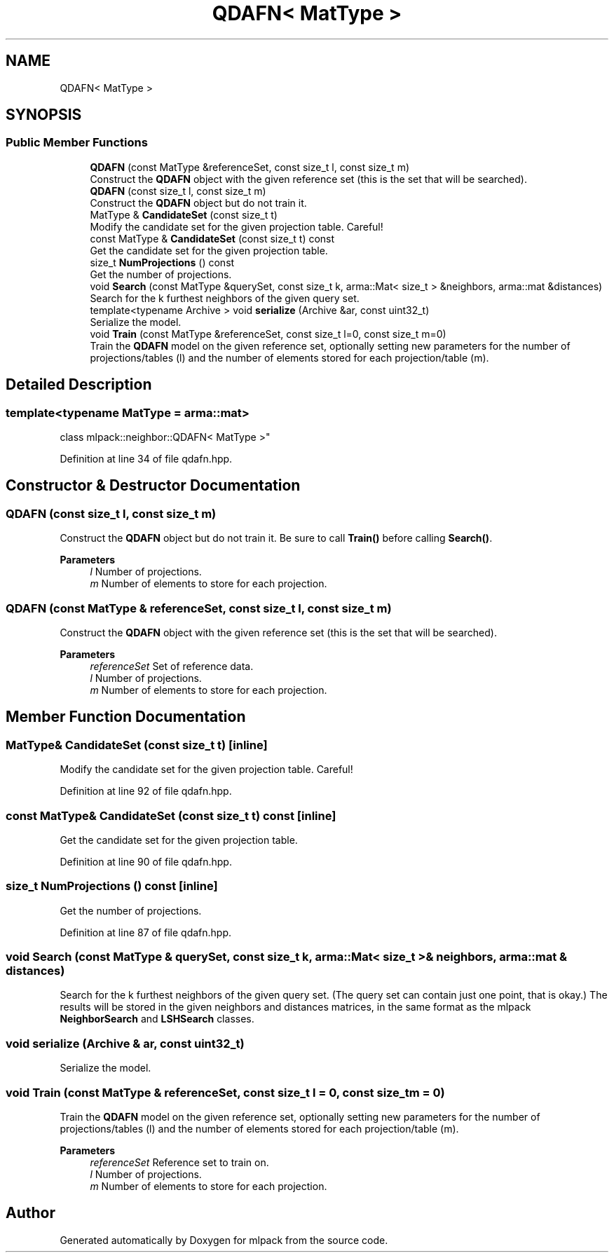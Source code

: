 .TH "QDAFN< MatType >" 3 "Sun Jun 20 2021" "Version 3.4.2" "mlpack" \" -*- nroff -*-
.ad l
.nh
.SH NAME
QDAFN< MatType >
.SH SYNOPSIS
.br
.PP
.SS "Public Member Functions"

.in +1c
.ti -1c
.RI "\fBQDAFN\fP (const MatType &referenceSet, const size_t l, const size_t m)"
.br
.RI "Construct the \fBQDAFN\fP object with the given reference set (this is the set that will be searched)\&. "
.ti -1c
.RI "\fBQDAFN\fP (const size_t l, const size_t m)"
.br
.RI "Construct the \fBQDAFN\fP object but do not train it\&. "
.ti -1c
.RI "MatType & \fBCandidateSet\fP (const size_t t)"
.br
.RI "Modify the candidate set for the given projection table\&. Careful! "
.ti -1c
.RI "const MatType & \fBCandidateSet\fP (const size_t t) const"
.br
.RI "Get the candidate set for the given projection table\&. "
.ti -1c
.RI "size_t \fBNumProjections\fP () const"
.br
.RI "Get the number of projections\&. "
.ti -1c
.RI "void \fBSearch\fP (const MatType &querySet, const size_t k, arma::Mat< size_t > &neighbors, arma::mat &distances)"
.br
.RI "Search for the k furthest neighbors of the given query set\&. "
.ti -1c
.RI "template<typename Archive > void \fBserialize\fP (Archive &ar, const uint32_t)"
.br
.RI "Serialize the model\&. "
.ti -1c
.RI "void \fBTrain\fP (const MatType &referenceSet, const size_t l=0, const size_t m=0)"
.br
.RI "Train the \fBQDAFN\fP model on the given reference set, optionally setting new parameters for the number of projections/tables (l) and the number of elements stored for each projection/table (m)\&. "
.in -1c
.SH "Detailed Description"
.PP 

.SS "template<typename MatType = arma::mat>
.br
class mlpack::neighbor::QDAFN< MatType >"

.PP
Definition at line 34 of file qdafn\&.hpp\&.
.SH "Constructor & Destructor Documentation"
.PP 
.SS "\fBQDAFN\fP (const size_t l, const size_t m)"

.PP
Construct the \fBQDAFN\fP object but do not train it\&. Be sure to call \fBTrain()\fP before calling \fBSearch()\fP\&.
.PP
\fBParameters\fP
.RS 4
\fIl\fP Number of projections\&. 
.br
\fIm\fP Number of elements to store for each projection\&. 
.RE
.PP

.SS "\fBQDAFN\fP (const MatType & referenceSet, const size_t l, const size_t m)"

.PP
Construct the \fBQDAFN\fP object with the given reference set (this is the set that will be searched)\&. 
.PP
\fBParameters\fP
.RS 4
\fIreferenceSet\fP Set of reference data\&. 
.br
\fIl\fP Number of projections\&. 
.br
\fIm\fP Number of elements to store for each projection\&. 
.RE
.PP

.SH "Member Function Documentation"
.PP 
.SS "MatType& CandidateSet (const size_t t)\fC [inline]\fP"

.PP
Modify the candidate set for the given projection table\&. Careful! 
.PP
Definition at line 92 of file qdafn\&.hpp\&.
.SS "const MatType& CandidateSet (const size_t t) const\fC [inline]\fP"

.PP
Get the candidate set for the given projection table\&. 
.PP
Definition at line 90 of file qdafn\&.hpp\&.
.SS "size_t NumProjections () const\fC [inline]\fP"

.PP
Get the number of projections\&. 
.PP
Definition at line 87 of file qdafn\&.hpp\&.
.SS "void Search (const MatType & querySet, const size_t k, arma::Mat< size_t > & neighbors, arma::mat & distances)"

.PP
Search for the k furthest neighbors of the given query set\&. (The query set can contain just one point, that is okay\&.) The results will be stored in the given neighbors and distances matrices, in the same format as the mlpack \fBNeighborSearch\fP and \fBLSHSearch\fP classes\&. 
.SS "void serialize (Archive & ar, const uint32_t)"

.PP
Serialize the model\&. 
.SS "void Train (const MatType & referenceSet, const size_t l = \fC0\fP, const size_t m = \fC0\fP)"

.PP
Train the \fBQDAFN\fP model on the given reference set, optionally setting new parameters for the number of projections/tables (l) and the number of elements stored for each projection/table (m)\&. 
.PP
\fBParameters\fP
.RS 4
\fIreferenceSet\fP Reference set to train on\&. 
.br
\fIl\fP Number of projections\&. 
.br
\fIm\fP Number of elements to store for each projection\&. 
.RE
.PP


.SH "Author"
.PP 
Generated automatically by Doxygen for mlpack from the source code\&.
